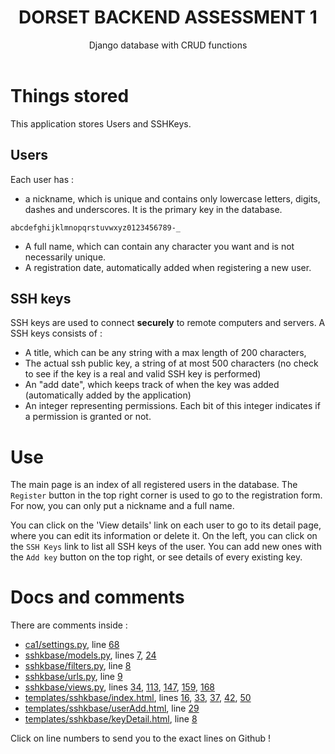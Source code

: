 #+TITLE:DORSET BACKEND ASSESSMENT 1
#+SUBTITLE: Django database with  CRUD functions

* Things stored
This application stores Users and SSHKeys.
** Users
Each user has :
+ a nickname, which is unique and contains only lowercase letters, digits, dashes and underscores. It is the primary key in the database.

#+begin_src
  abcdefghijklmnopqrstuvwxyz0123456789-_
#+end_src

+ A full name, which can contain any character you want and is not necessarily unique.
+ A registration date, automatically added when registering a new user.
** SSH keys
SSH keys are used to connect *securely* to remote computers and servers. A SSH keys consists of :
+ A title, which can be any string with a max length of  200 characters,
+ The actual ssh public key, a string of at most 500 characters (no check to see if the key is a real and valid SSH key is performed)
+ An "add date", which keeps track of when the key was added (automatically added by the application)
+ An integer representing permissions. Each bit of this integer indicates if a permission is granted or not.

* Use
The main page is an index of all registered users in the database. The ~Register~ button in the top right corner is used to go to the registration form. For now, you can only put a nickname and a full name.

You can click on the 'View details' link on each user to go to its detail page, where you can edit its information or delete it.
On the left, you can click on the ~SSH Keys~ link to list all SSH keys of the user. You can add new ones with the ~Add key~ button on the top right, or see details of every existing key.

* Docs and comments
There are comments inside :
+ [[https://github.com/MrGhastien/dorset-app-ca1/blob/main/ca1/settings.py][ca1/settings.py]], line [[https://github.com/MrGhastien/dorset-app-ca1/blob/main/ca1/settings.py#L68-L69][68]]
+ [[https://github.com/MrGhastien/dorset-app-ca1/blob/main/sshkbase/models.py][sshkbase/models.py]], lines [[https://github.com/MrGhastien/dorset-app-ca1/blob/main/sshkbase/models.py#L7-L8][7]], [[https://github.com/MrGhastien/dorset-app-ca1/blob/main/sshkbase/models.py#L24-L27][24]]
+ [[https://github.com/MrGhastien/dorset-app-ca1/blob/main/sshkbase/filters.py][sshkbase/filters.py]], line [[https://github.com/MrGhastien/dorset-app-ca1/blob/main/sshkbase/filters.py#L6-L7][8]]
+ [[https://github.com/MrGhastien/dorset-app-ca1/blob/main/sshkbase/urls.py][sshkbase/urls.py]], line [[https://github.com/MrGhastien/dorset-app-ca1/blob/main/sshkbase/urls.py#L9-L12][9]]
+ [[https://github.com/MrGhastien/dorset-app-ca1/blob/main/sshkbase/views.py][sshkbase/views.py]], lines [[https://github.com/MrGhastien/dorset-app-ca1/blob/main/sshkbase/views.py#L34-L37][34]], [[https://github.com/MrGhastien/dorset-app-ca1/blob/main/sshkbase/views.py#L113-L143][113]], [[https://github.com/MrGhastien/dorset-app-ca1/blob/main/sshkbase/views.py#L146-L156][147]], [[https://github.com/MrGhastien/dorset-app-ca1/blob/main/sshkbase/views.py#L159-L160][159]], [[https://github.com/MrGhastien/dorset-app-ca1/blob/main/sshkbase/views.py#L168][168]]
+ [[https://github.com/MrGhastien/dorset-app-ca1/tree/main/templates/sshkbase/index.html][templates/sshkbase/index.html]], lines [[https://github.com/MrGhastien/dorset-app-ca1/blob/main/templates/sshkbase/index.html#L16-L18][16]], [[https://github.com/MrGhastien/dorset-app-ca1/blob/main/templates/sshkbase/index.html#L33-L34][33]], [[https://github.com/MrGhastien/dorset-app-ca1/blob/main/templates/sshkbase/index.html#L37-L38][37]], [[https://github.com/MrGhastien/dorset-app-ca1/blob/main/templates/sshkbase/index.html#L42-L43][42]], [[https://github.com/MrGhastien/dorset-app-ca1/blob/main/templates/sshkbase/index.html#L50-L54][50]]
+ [[https://github.com/MrGhastien/dorset-app-ca1/tree/main/templates/sshkbase/userAdd.html][templates/sshkbase/userAdd.html]], line [[https://github.com/MrGhastien/dorset-app-ca1/blob/main/templates/sshkbase/userAdd.html#L29-L34][29]]
+ [[https://github.com/MrGhastien/dorset-app-ca1/tree/main/templates/sshkbase/keyDetail.html][templates/sshkbase/keyDetail.html]], line [[https://github.com/MrGhastien/dorset-app-ca1/blob/main/templates/sshkbase/keyDetail.html#L8-L9][8]]
Click on line numbers to send you to the exact lines on Github !
